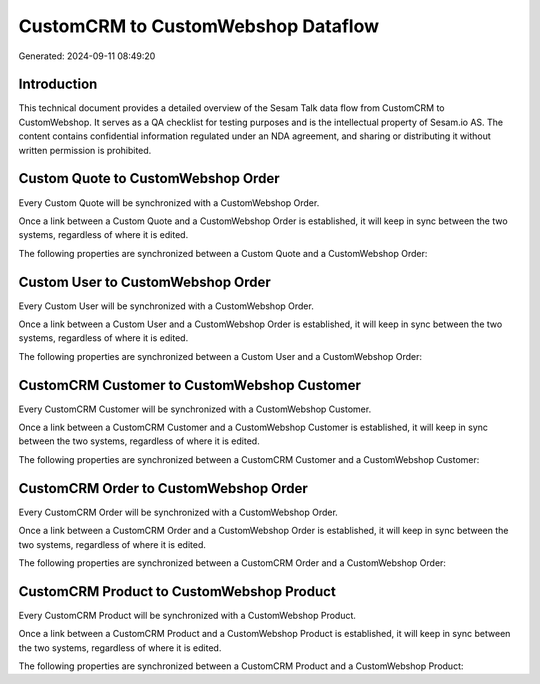 ===================================
CustomCRM to CustomWebshop Dataflow
===================================

Generated: 2024-09-11 08:49:20

Introduction
------------

This technical document provides a detailed overview of the Sesam Talk data flow from CustomCRM to CustomWebshop. It serves as a QA checklist for testing purposes and is the intellectual property of Sesam.io AS. The content contains confidential information regulated under an NDA agreement, and sharing or distributing it without written permission is prohibited.

Custom Quote to CustomWebshop Order
-----------------------------------
Every Custom Quote will be synchronized with a CustomWebshop Order.

Once a link between a Custom Quote and a CustomWebshop Order is established, it will keep in sync between the two systems, regardless of where it is edited.

The following properties are synchronized between a Custom Quote and a CustomWebshop Order:

.. list-table::
   :header-rows: 1

   * - Custom Quote Property
     - CustomWebshop Order Property
     - CustomWebshop Data Type


Custom User to CustomWebshop Order
----------------------------------
Every Custom User will be synchronized with a CustomWebshop Order.

Once a link between a Custom User and a CustomWebshop Order is established, it will keep in sync between the two systems, regardless of where it is edited.

The following properties are synchronized between a Custom User and a CustomWebshop Order:

.. list-table::
   :header-rows: 1

   * - Custom User Property
     - CustomWebshop Order Property
     - CustomWebshop Data Type


CustomCRM Customer to CustomWebshop Customer
--------------------------------------------
Every CustomCRM Customer will be synchronized with a CustomWebshop Customer.

Once a link between a CustomCRM Customer and a CustomWebshop Customer is established, it will keep in sync between the two systems, regardless of where it is edited.

The following properties are synchronized between a CustomCRM Customer and a CustomWebshop Customer:

.. list-table::
   :header-rows: 1

   * - CustomCRM Customer Property
     - CustomWebshop Customer Property
     - CustomWebshop Data Type


CustomCRM Order to CustomWebshop Order
--------------------------------------
Every CustomCRM Order will be synchronized with a CustomWebshop Order.

Once a link between a CustomCRM Order and a CustomWebshop Order is established, it will keep in sync between the two systems, regardless of where it is edited.

The following properties are synchronized between a CustomCRM Order and a CustomWebshop Order:

.. list-table::
   :header-rows: 1

   * - CustomCRM Order Property
     - CustomWebshop Order Property
     - CustomWebshop Data Type


CustomCRM Product to CustomWebshop Product
------------------------------------------
Every CustomCRM Product will be synchronized with a CustomWebshop Product.

Once a link between a CustomCRM Product and a CustomWebshop Product is established, it will keep in sync between the two systems, regardless of where it is edited.

The following properties are synchronized between a CustomCRM Product and a CustomWebshop Product:

.. list-table::
   :header-rows: 1

   * - CustomCRM Product Property
     - CustomWebshop Product Property
     - CustomWebshop Data Type

